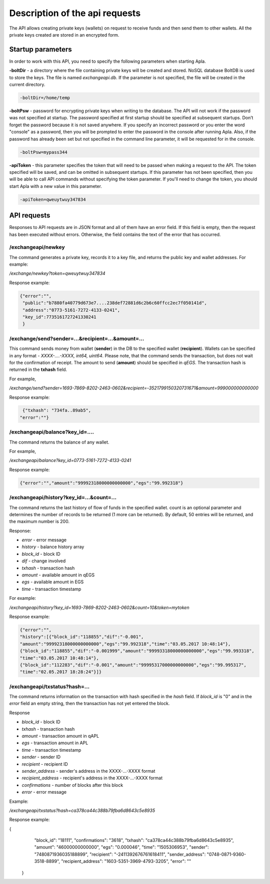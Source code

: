 ################################################################################
Description of the api requests
################################################################################

The API allows creating private keys (wallets) on request to receive funds and then send them to other wallets. All the private keys created are stored in an encrypted form.

********************************************************************************
Startup parameters
********************************************************************************

In order to work with this API, you need to specify the following parameters when starting Apla.

**-boltDir** - a directory where the file containing private keys will be created and stored. NoSQL database BoltDB is used to store the keys. The file is named *exchangeapi.db*. If the parameter is not specified, the file will be created in the current directory.

.. code:: 
      
      -boltDir=/home/temp
      
**-boltPsw**  - password for encrypting private keys when writing to the database. The API will not work if the password was not specified at startup. The password specified at first startup should be specified at subsequent startups. Don’t forget the password because it is not saved anywhere. If you specify an incorrect password or you enter the word "console" as a password, then you will be prompted to enter the password in the console after running Apla. Also, if the password has already been set but not specified in the command line parameter, it will be requested for in the console.

.. code:: 

      -boltPsw=mypass344
      
**-apiToken**  - this parameter specifies the token that will need to be passed when making a request to the API. The token specified will be saved, and can be omitted in subsequent startups. If this parameter has not been specified, then you will be able to call API commands without specifying the token parameter. If you'll need to change the token, you should start Apla with a new value in this parameter.

.. code:: 

      -apiToken=qweuytwuy347834
      
********************************************************************************
API requests
********************************************************************************

Responses to API requests are in JSON format and all of them have an error field. If this field is empty, then the request has been executed without errors. Otherwise, the field contains the text of the error that has occurred.

/exchangeapi/newkey
==============================
The command generates a private key, records it to a key file, and returns the public key and wallet addresses. For example:


*/exchange/newkey?token=qweuytwuy347834*

Response example:

.. code:: 

   {"error":"", 
    "public":"b7880fa40779d673e7....238def72881d6c2b6c60ffcc2ec7f050141d", 
    "address":"0773-5161-7272-4133-0241", 
    "key_id":7735161727241330241
    }

/exchange/send?sender=...&recipient=...&amount=...
==============================
This command sends money from wallet (**sender**) in the DB to the specified wallet (**recipient**). Wallets can be specified in any format - *XXXX-....-XXXX, int64, uint64*. Please note, that the command sends the transaction, but does not wait for the confirmation of receipt. The amount to send (**amount**) should be specified in *qEGS*. The transaction hash is returned in the **txhash** field.

For example,

*/exchange/send?sender=1693-7869-8202-2463-0602&recipient=-3521799150320731671&amount=999000000000000*

Response example:

.. code:: 

      {"txhash": "734fa..89ab5",
     "error":""}


/exchangeapi/balance?key_id=....
==============================
The command returns the balance of any wallet.

For example,

*/exchangeapi/balance?key_id=0773-5161-7272-4133-0241*

Response example:

.. code:: 

     {"error":"","amount":"99992318000000000000","egs":"99.992318"}

/exchangeapi/history?key_id=...&count=...
==============================
The command returns the last history of flow of funds in the specified wallet. count is an optional parameter and determines the number of records to be returned (1 more can be returned). By default, 50 entries will be returned, and the maximum number is 200.

Response:

* *error* - error message 
* *history* - balance history array 

* *block_id* - block ID
* *dif* - change involved
* *txhash* - transaction hash 
* *amount* - available amount in qEGS
* *egs* - available amount in EGS
* *time* - transaction timestamp 


For example:

*/exchangeapi/history?key_id=1693-7869-8202-2463-0602&count=10&token=mytoken*

Response example:

.. code:: 

    {"error":"",
    "history":[{"block_id":"118855","dif":"-0.001",
    "amount":"99992318000000000000","egs":"99.992318","time":"03.05.2017 10:48:14"},
    {"block_id":"118855","dif":"-0.001999","amount":"99993318000000000000","egs":"99.993318",
    "time":"03.05.2017 10:48:14"},
    {"block_id":"112283","dif":"-0.001","amount":"99995317000000000000","egs":"99.995317",
    "time":"02.05.2017 18:28:24"}]}

/exchangeapi/txstatus?hash=...
==============================

The command returns information on the transaction with hash specified in the *hash* field. If *block_id* is "0" and in the *error* field an empty string, then the transaction has not yet entered the block.

Response

* *block_id* - block ID 
* *txhash* - transaction hash 
* *amount* - transaction amount in qAPL
* *egs* - transaction amount in APL
* *time* - transaction timestamp
* *sender* - sender ID 
* *recipient* - recipient ID
* *sender_address* - sender's address in the XXXX-...-XXXX format
* *recipient_address* - recipient's address in the XXXX-...-XXXX format
* *confirmations* - number of blocks after this block
* *error* - error message 

Example:

*/exchangeapi/txstatus?hash=ca378ca44c388b79fba6d8643c5e8935*

Response example:

.. code:: 

{
    "block_id": "18111",
    "confirmations": "3618",
    "txhash": "ca378ca44c388b79fba6d8643c5e8935",
    "amount": "46000000000000",
    "egs": "0.000046",
    "time": "1505306953",
    "sender": "7480871936035188899",
    "recipient": "-2411392676761618411",
    "sender_address": "0748-0871-9360-3518-8899",
    "recipient_address": "1603-5351-3969-4793-3205",
    "error": ""
   }
